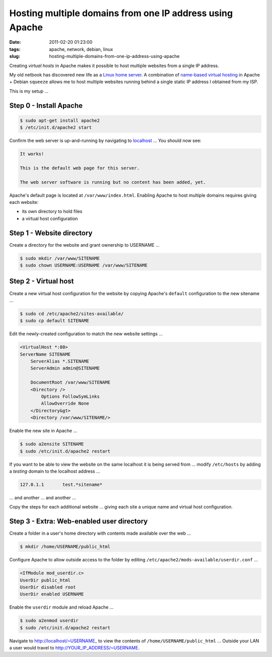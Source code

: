 =========================================================
Hosting multiple domains from one IP address using Apache
=========================================================

:date: 2011-02-20 01:23:00
:tags: apache, network, debian, linux
:slug: hosting-multiple-domains-from-one-ip-address-using-apache

Creating *virtual hosts* in Apache makes it possible to host multiple websites from a single IP address.

My old netbook has discovered new life as a `Linux home server <http://www.circuidipity.com/linux-home-server.html>`_. A combination of `name-based virtual hosting <http://httpd.apache.org/docs/2.0/vhosts/name-based.html>`_ in Apache + Debian ``squeeze`` allows me to host multiple websites running behind a single static IP address I obtained from my ISP.

This is my setup ...

Step 0 - Install Apache
=======================

.. code-block:: bash

    $ sudo apt-get install apache2
    $ /etc/init.d/apache2 start

Confirm the web server is up-and-running by navigating to `localhost <http://localhost/>`_ ... You should now see:

.. code-block:: bash

    It works!

    This is the default web page for this server.

    The web server software is running but no content has been added, yet.

Apache's default page is located at ``/var/www/index.html``. Enabling Apache to host multiple domains requires giving each website:

* its own directory to hold files
  
* a virtual host configuration

Step 1 - Website directory
==========================

Create a directory for the website and grant ownership to USERNAME ...

.. code:: bash

    $ sudo mkdir /var/www/SITENAME
    $ sudo chown USERNAME:USERNAME /var/www/SITENAME

Step 2 - Virtual host
=====================

Create a new virtual host configuration for the website by copying Apache's ``default`` configuration to the new sitename ...

.. code-block:: bash

    $ sudo cd /etc/apache2/sites-available/
    $ sudo cp default SITENAME

Edit the newly-created configuration to match the new website settings ...

.. code-block:: bash

    <VirtualHost *:80>
    ServerName SITENAME
        ServerAlias *.SITENAME
        ServerAdmin admin@SITENAME

        DocumentRoot /var/www/SITENAME
        <Directory />
            Options FollowSymLinks
            AllowOverride None
        </Directory&gt>
        <Directory /var/www/SITENAME/>

Enable the new site in Apache ...

.. code-block:: bash

    $ sudo a2ensite SITENAME
    $ sudo /etc/init.d/apache2 restart

If you want to be able to view the website on the same localhost it is being served from ... modify ``/etc/hosts`` by adding a *testing* domain to the localhost address ...

.. code-block:: bash

    127.0.1.1       test.*sitename*

... and another ... and another ...

Copy the steps for each additional website ... giving each site a unique name and virtual host configuration.

Step 3 - Extra: Web-enabled user directory
==========================================

Create a folder in a user's home directory with contents made available over the web ...

.. code-block:: bash

    $ mkdir /home/USERNAME/public_html

Configure Apache to allow outside access to the folder by editing ``/etc/apache2/mods-available/userdir.conf`` ...

.. code-block:: bash

    <IfModule mod_userdir.c>
    UserDir public_html
    UserDir disabled root
    UserDir enabled USERNAME

Enable the ``userdir`` module and reload Apache ...

.. code-block:: bash

    $ sudo a2enmod userdir
    $ sudo /etc/init.d/apache2 restart

Navigate to http://localhost/~USERNAME_ to view the contents of ``/home/USERNAME/public_html`` ... Outside your LAN a user would travel to http://YOUR_IP_ADDRESS/~USERNAME.
